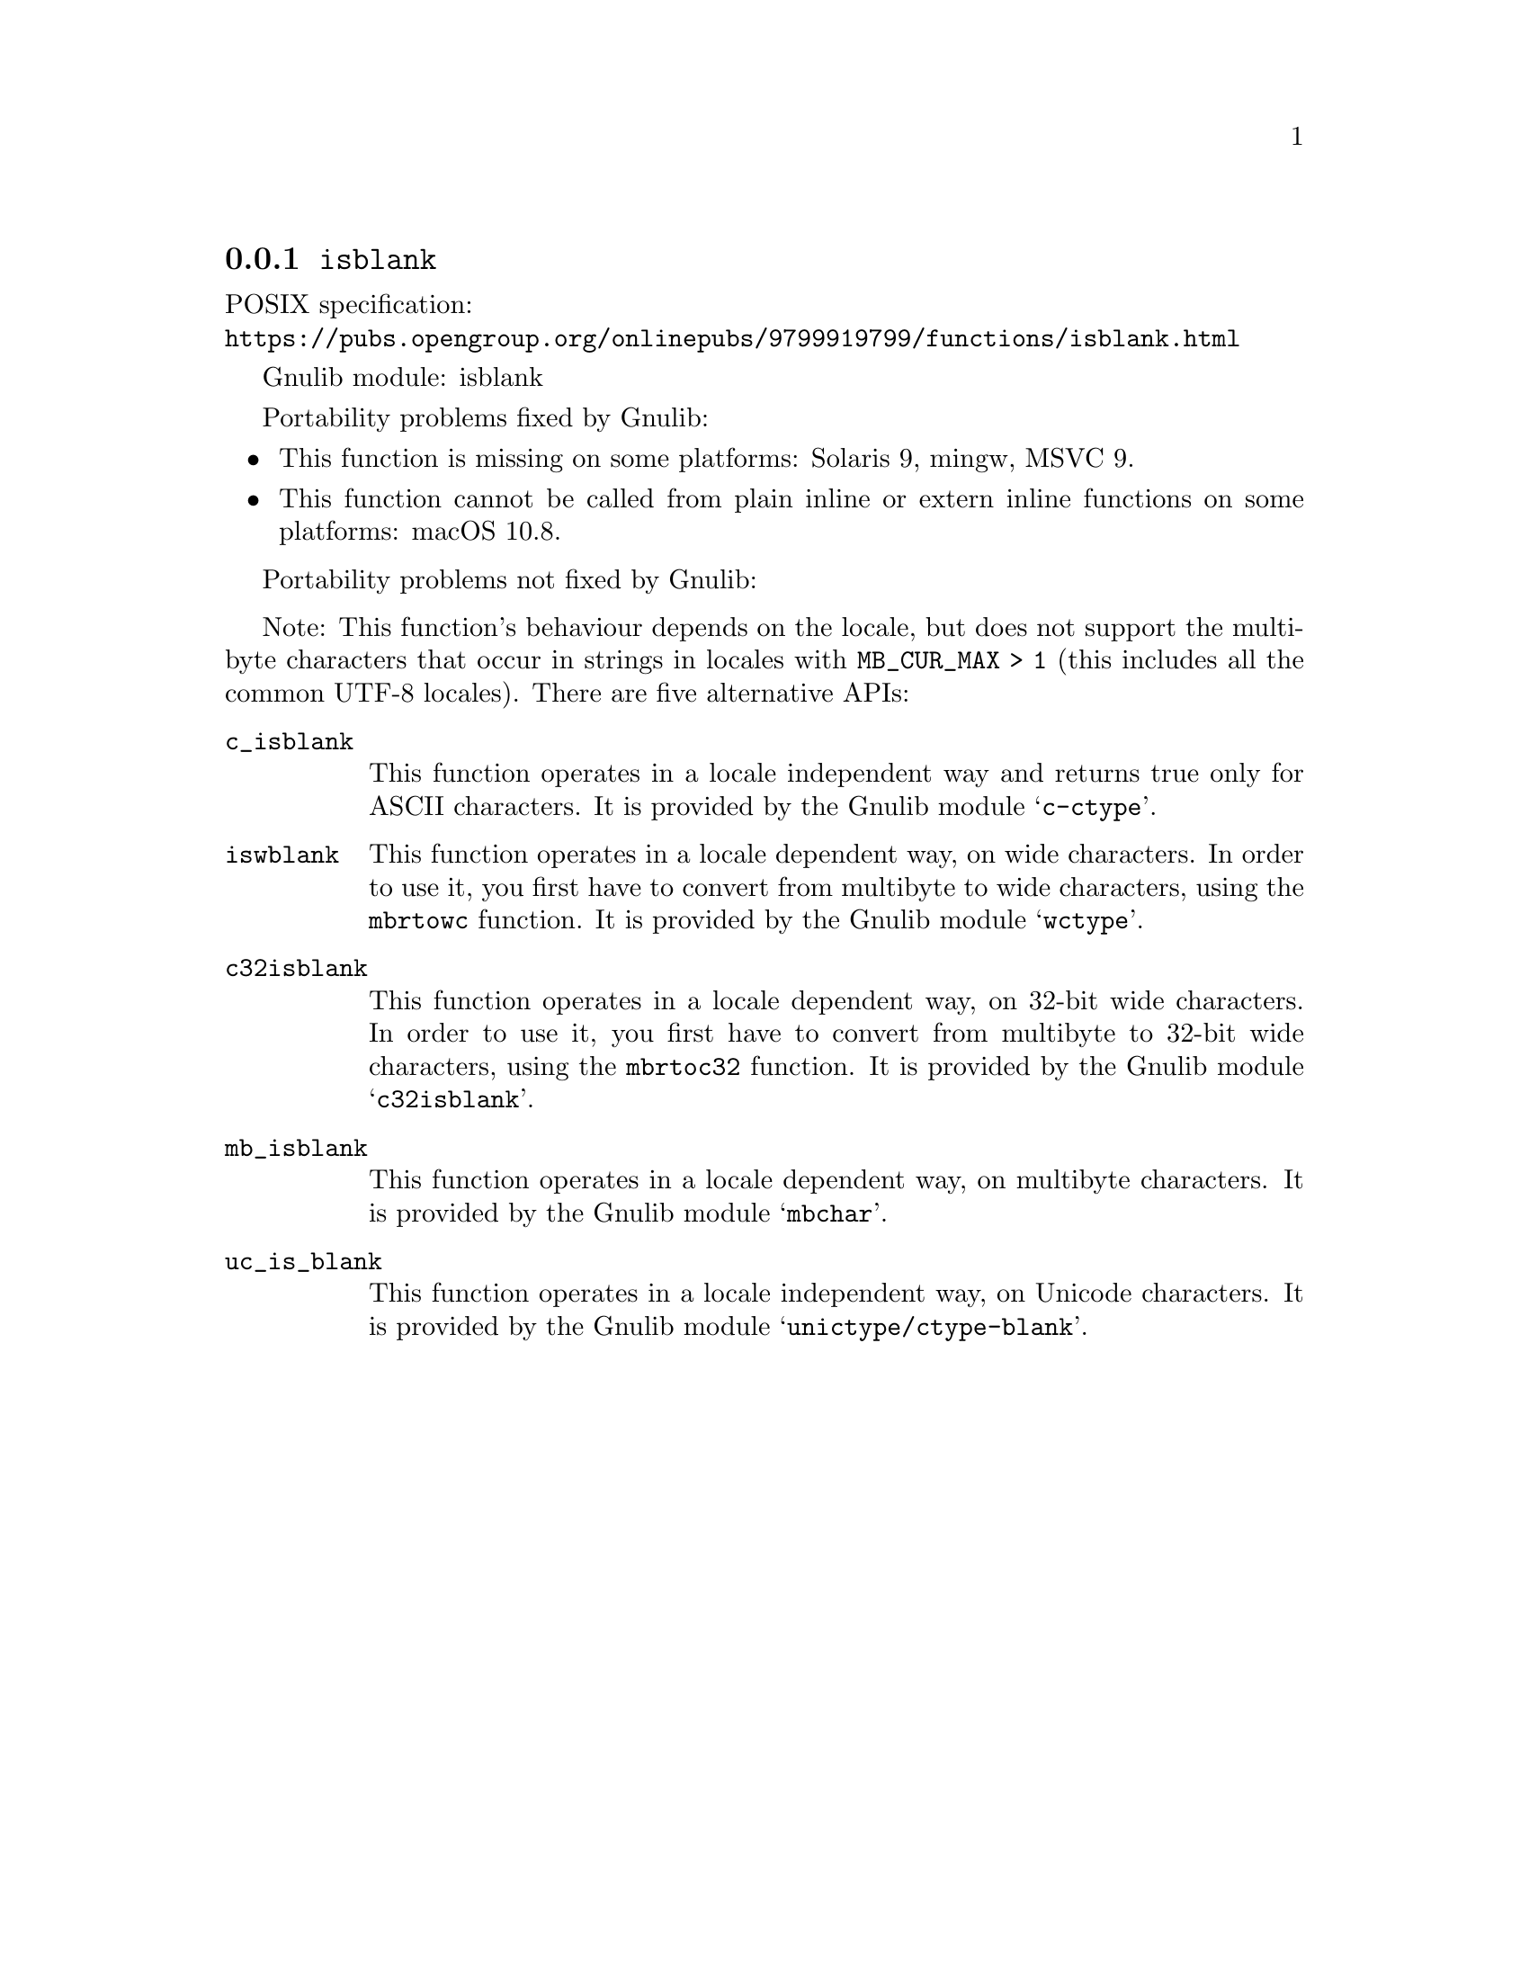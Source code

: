 @node isblank
@subsection @code{isblank}
@findex isblank

POSIX specification:@* @url{https://pubs.opengroup.org/onlinepubs/9799919799/functions/isblank.html}

Gnulib module: isblank

Portability problems fixed by Gnulib:
@itemize
@item
This function is missing on some platforms:
Solaris 9, mingw, MSVC 9.
@item
This function cannot be called from plain inline or extern inline functions
on some platforms:
macOS 10.8.
@end itemize

Portability problems not fixed by Gnulib:
@itemize
@end itemize

Note: This function's behaviour depends on the locale, but does not support
the multibyte characters that occur in strings in locales with
@code{MB_CUR_MAX > 1} (this includes all the common UTF-8 locales).
There are five alternative APIs:

@table @code
@item c_isblank
This function operates in a locale independent way and returns true only for
ASCII characters.  It is provided by the Gnulib module @samp{c-ctype}.

@item iswblank
This function operates in a locale dependent way, on wide characters.  In
order to use it, you first have to convert from multibyte to wide characters,
using the @code{mbrtowc} function.  It is provided by the Gnulib module
@samp{wctype}.

@item c32isblank
This function operates in a locale dependent way, on 32-bit wide characters.
In order to use it, you first have to convert from multibyte to 32-bit wide
characters, using the @code{mbrtoc32} function.  It is provided by the
Gnulib module @samp{c32isblank}.

@item mb_isblank
This function operates in a locale dependent way, on multibyte characters.
It is provided by the Gnulib module @samp{mbchar}.

@item uc_is_blank
This function operates in a locale independent way, on Unicode characters.
It is provided by the Gnulib module @samp{unictype/ctype-blank}.
@end table
